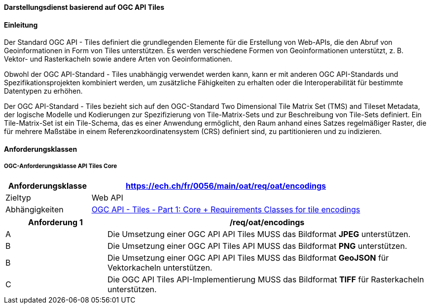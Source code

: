 ==== Darstellungsdienst basierend auf OGC API Tiles
==== Einleitung

Der Standard OGC API - Tiles definiert die grundlegenden Elemente für die Erstellung von Web-APIs, die den Abruf von Geoinformationen in Form von Tiles unterstützen. Es werden verschiedene Formen von Geoinformationen unterstützt, z. B. Vektor- und Rasterkacheln sowie andere Arten von Geoinformationen. 

Obwohl der OGC API-Standard - Tiles unabhängig verwendet werden kann, kann er mit anderen OGC API-Standards und Spezifikationsprojekten kombiniert werden, um zusätzliche Fähigkeiten zu erhalten oder die Interoperabilität für bestimmte Datentypen zu erhöhen.

Der OGC API-Standard - Tiles bezieht sich auf den OGC-Standard Two Dimensional Tile Matrix Set (TMS) and Tileset Metadata, der logische Modelle und Kodierungen zur Spezifizierung von Tile-Matrix-Sets und zur Beschreibung von Tile-Sets definiert. Ein Tile-Matrix-Set ist ein Tile-Schema, das es einer Anwendung ermöglicht, den Raum anhand eines Satzes regelmäßiger Raster, die für mehrere Maßstäbe in einem Referenzkoordinatensystem (CRS) definiert sind, zu partitionieren und zu indizieren.

==== Anforderungsklassen
===== OGC-Anforderungsklasse API Tiles Core

[width="100%",cols="24%,76%",options="header",]
|===
|*Anforderungsklasse* |https://ech.ch/fr/0056/main/oat/req/oat/encodings
|Zieltyp |Web API
| Abhängigkeiten |https://docs.ogc.org/is/20-057/20-057.html#toc65[OGC API - Tiles - Part 1: Core + Requirements Classes for tile encodings]
|===

[width="100%",cols="24%,76%",options="header",]
|===
|*Anforderung 1* |/req/oat/encodings
|A |Die Umsetzung einer OGC API API Tiles MUSS das Bildformat *JPEG* unterstützen.
|B |Die Umsetzung einer OGC API Tiles API MUSS das Bildformat  *PNG* unterstützen.
|B |Die Umsetzung einer OGC API API Tiles MUSS das Bildformat *GeoJSON* für Vektorkacheln unterstützen.
|C |Die OGC API Tiles API-Implementierung MUSS das Bildformat *TIFF* für Rasterkacheln unterstützen.
|===